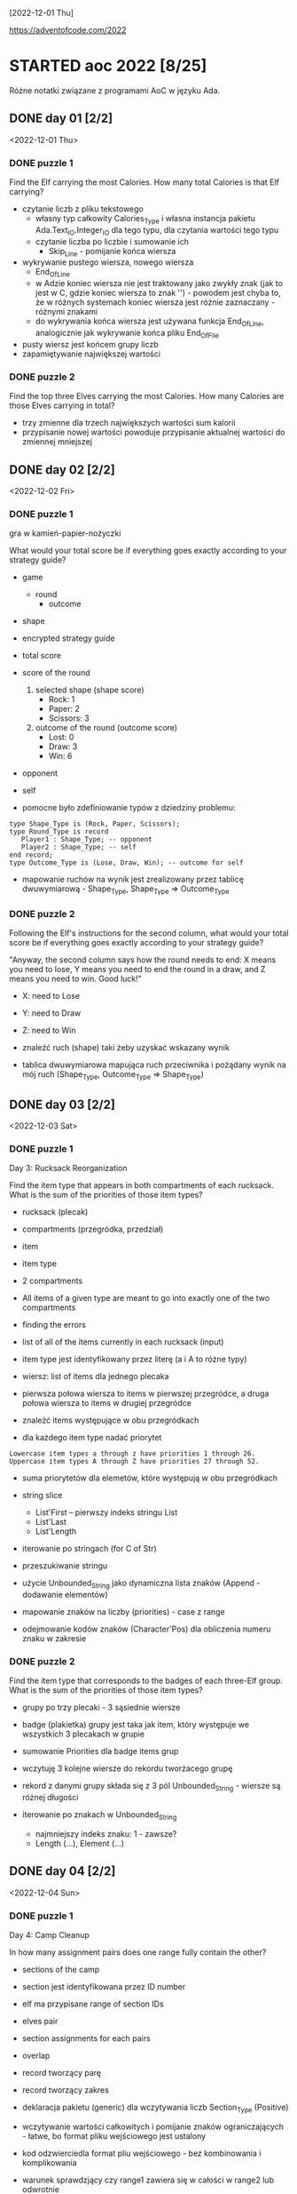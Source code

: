 [2022-12-01 Thu]

https://adventofcode.com/2022

* STARTED aoc 2022 [8/25]
  SCHEDULED: <2022-12-01 Thu>
  :PROPERTIES:
  :CATEGORY: aoc2022
  :END:
  :LOGBOOK:
  - State "STARTED"    from "TODO"       [2022-12-01 Thu 22:56]
  :END:

Różne notatki związane z programami AoC w języku Ada.

** DONE day 01 [2/2]
   :LOGBOOK:
   - State "DONE"       from "TODO"       [2022-12-01 Thu 22:56]
   :END:
   <2022-12-01 Thu>

*** DONE puzzle 1
    :LOGBOOK:
    - State "DONE"       from "TODO"       [2022-12-01 Thu 22:16]
    :END:

Find the Elf carrying the most Calories. How many total Calories is
that Elf carrying?

- czytanie liczb z pliku tekstowego
  - własny typ całkowity Calories_Type i własna instancja pakietu
    Ada.Text_IO.Integer_IO dla tego typu, dla czytania wartości tego
    typu
  - czytanie liczba po liczbie i sumowanie ich
    - Skip_Line - pomijanie końca wiersza
- wykrywanie pustego wiersza, nowego wiersza
  - End_Of_Line
  - w Adzie koniec wiersza nie jest traktowany jako zwykły znak (jak
    to jest w C, gdzie koniec wiersza to znak '\n') - powodem jest
    chyba to, że w różnych systemach koniec wiersza jest różnie
    zaznaczany - różnymi znakami
  - do wykrywania końca wiersza jest używana funkcja End_Of_Line,
    analogicznie jak wykrywanie końca pliku End_Of_File
- pusty wiersz jest końcem grupy liczb
- zapamiętywanie największej wartości

*** DONE puzzle 2
    :LOGBOOK:
    - State "DONE"       from "TODO"       [2022-12-01 Thu 22:45]
    :END:

Find the top three Elves carrying the most Calories. How many Calories
are those Elves carrying in total?

- trzy zmienne dla trzech największych wartości sum kalorii
- przypisanie nowej wartości powoduje przypisanie aktualnej wartości
  do zmiennej mniejszej

** DONE day 02 [2/2]
   :LOGBOOK:
   - State "DONE"       from "STARTED"    [2022-12-04 Sun 23:14]
   - State "STARTED"    from "TODO"       [2022-12-02 Fri 23:18]
   :END:
   <2022-12-02 Fri>

*** DONE puzzle 1
    :LOGBOOK:
    - State "DONE"       from "TODO"       [2022-12-02 Fri 23:17]
    :END:

gra w kamień-papier-nożyczki

What would your total score be if everything goes exactly according to
your strategy guide?

- game
  - round
    - outcome
- shape
- encrypted strategy guide
- total score
- score of the round
  1. selected shape (shape score)
     - Rock: 1
     - Paper: 2
     - Scissors: 3
  2. outcome of the round (outcome score)
     - Lost: 0
     - Draw: 3
     - Win: 6

- opponent
- self

- pomocne było zdefiniowanie typów z dziedziny problemu:
: type Shape_Type is (Rock, Paper, Scissors);
: type Round_Type is record
:    Player1 : Shape_Type; -- opponent
:    Player2 : Shape_Type; -- self
: end record;
: type Outcome_Type is (Lose, Draw, Win); -- outcome for self

- mapowanie ruchów na wynik jest zrealizowany przez tablicę
  dwuwymiarową - Shape_Type, Shape_Type => Outcome_Type

*** DONE puzzle 2
    :LOGBOOK:
    - State "DONE"       from "TODO"       [2022-12-04 Sun 23:13]
    :END:

Following the Elf's instructions for the second column, what would
your total score be if everything goes exactly according to your
strategy guide?

"Anyway, the second column says how the round needs to end: X means
you need to lose, Y means you need to end the round in a draw, and Z
means you need to win. Good luck!"

- X: need to Lose
- Y: need to Draw
- Z: need to Win

- znaleźć ruch (shape) taki żeby uzyskać wskazany wynik
- tablica dwuwymiarowa mapująca ruch przeciwnika i pożądany wynik na
  mój ruch (Shape_Type, Outcome_Type => Shape_Type)

** DONE day 03 [2/2]
   :LOGBOOK:
   - State "DONE"       from "TODO"       [2022-12-06 Tue 16:45]
   :END:
   <2022-12-03 Sat>

*** DONE puzzle 1
    :LOGBOOK:
    - State "DONE"       from "TODO"       [2022-12-05 Mon 20:17]
    :END:

Day 3: Rucksack Reorganization

Find the item type that appears in both compartments of each rucksack.
What is the sum of the priorities of those item types?

- rucksack (plecak)
- compartments (przegródka, przedział)
- item
- item type
- 2 compartments
- All items of a given type are meant to go into exactly one of the
  two compartments
- finding the errors
- list of all of the items currently in each rucksack (input)
- item type jest identyfikowany przez literę (a i A to różne typy)
- wiersz: list of items dla jednego plecaka
- pierwsza połowa wiersza to items w pierwszej przegródce, a druga
  połowa wiersza to items w drugiej przegródce

- znaleźć items występujące w obu przegródkach
- dla każdego item type nadać priorytet

: Lowercase item types a through z have priorities 1 through 26.
: Uppercase item types A through Z have priorities 27 through 52.

- suma priorytetów dla elemetów, które występują w obu przegródkach

- string slice
  - List'First -- pierwszy indeks stringu List
  - List'Last
  - List'Length
- iterowanie po stringach (for C of Str)
- przeszukiwanie stringu
- użycie Unbounded_String jako dynamiczna lista znaków (Append -
  dodawanie elementów)
- mapowanie znaków na liczby (priorities) - case z range
- odejmowanie kodów znaków (Character'Pos) dla obliczenia numeru znaku
  w zakresie

*** DONE puzzle 2
    :LOGBOOK:
    - State "DONE"       from "TODO"       [2022-12-06 Tue 16:44]
    :END:

Find the item type that corresponds to the badges of each three-Elf
group. What is the sum of the priorities of those item types?

- grupy po trzy plecaki - 3 sąsiednie wiersze
- badge (plakietka) grupy jest taka jak item, który występuje we
  wszystkich 3 plecakach w grupie
- sumowanie Priorities dla badge items grup

- wczytuję 3 kolejne wiersze do rekordu tworżacego grupę
- rekord z danymi grupy składa się z 3 pól Unbounded_String - wiersze
  są różnej długości

- iterowanie po znakach w Unbounded_String
  - najmniejszy indeks znaku: 1 - zawsze?
  - Length (...), Element (...)

** DONE day 04 [2/2]
   :LOGBOOK:
   - State "DONE"       from "TODO"       [2022-12-08 Thu 19:06]
   :END:
   <2022-12-04 Sun>

*** DONE puzzle 1
    :LOGBOOK:
    - State "DONE"       from "TODO"       [2022-12-08 Thu 19:06]
    :END:

Day 4: Camp Cleanup

In how many assignment pairs does one range fully contain the other?

- sections of the camp
- section jest identyfikowana przez ID number
- elf ma przypisane range of section IDs
- elves pair
- section assignments for each pairs
- overlap

- record tworzący parę
- record tworzący zakres

- deklaracja pakietu (generic) dla wczytywania liczb Section_Type
  (Positive)

- wczytywanie wartości całkowitych i pomijanie znaków
  ograniczających - łatwe, bo format pliku wejściowego jest ustalony
- kod odzwierciedla format pliu wejściowego - bez kombinowania i
  komplikowania

- warunek sprawdzjący czy range1 zawiera się w całości w range2 lub
  odwrotnie

*** DONE puzzle 2
    :LOGBOOK:
    - State "DONE"       from "TODO"       [2022-12-08 Thu 19:03]
    :END:

- In how many assignment pairs do the ranges overlap?

- Liczba par, które chodzą na siebie, nie koniecznie w całości

- Zmiana warunku wykrywającego nachodzące na siebie zakresy w parze

- może zastosowanie zbiorów (Set) i liczenie części wspólnej id z
  zakresów było by prostsze?

** DONE day 05 [2/2]
   :LOGBOOK:
   - State "DONE"       from "TODO"       [2022-12-25 Sun 20:34]
   :END:
   <2022-12-05 Mon>

*** DONE puzzle 1
    :LOGBOOK:
    - State "DONE"       from "TODO"       [2022-12-15 Thu 20:23]
    :END:

Day 5: Supply Stacks

After the rearrangement procedure completes, what crate ends up on top
of each stack?

- stack
- crates
- rearange crates
- crane (dźwig)
- move
- starting stacks of crates
- rearrangement procedure
- move one at a time
- na końcu: jakie crate są na wierzchu stosów?

- czytanie i parsowanie informacji o stosach skrzynek
- stos: vector znaków (symboli crates) (Stack_Type)
- heap: vector stosów (Heap_Type)

*** DONE puzzle 2
    :LOGBOOK:
    - State "DONE"       from "TODO"       [2022-12-25 Sun 20:34]
    :END:

- instalacja ada_language_server + eglot

- refaktoring:
  - Parse_Heap()
  - Parse_Moves()

- Move_Crates2
  - kopiuje elementy stosu w pętli
  - usuwa skopiowane elementy stosu
  - używanie Reference() dla modyfikowania elementu wektora

Heap.Reference(M.To).Append (Heap.Element(M.From).Element(I));
Heap.Reference(M.From).Delete_Last;

- Użycie Reference dla uzyskania access type do elementu:
-- Działa też taki sposób:
-- declare
--    Stack : access Stack_Type := Heap.Reference (Stack_Number).Element;
-- begin
--    Stack.Prepend (Crate);
-- end;

** DONE day 06 [2/2]
   :LOGBOOK:
   - State "DONE"       from "TODO"       [2022-12-28 Wed 23:18]
   :END:
   <2022-12-06 Tue>

*** DONE puzzle 1
    :LOGBOOK:
    - State "DONE"       from "TODO"       [2022-12-27 Tue 23:35]
    :END:

Day 6: Tuning Trouble

How many characters need to be processed before the first
start-of-packet marker is detected?

- device
- communication system
- malfunctioning device
- lock on to their signal

- signal: series of characters
- datastream
- detect start-of-packet marker:
  - four characters that are all different
- datastream buffer (input)

- identify the first position where the four most recently received
  characters were all different
- report the number of characters from the beginning of the buffer to
  the end of the first such four-character marker

- packet marker

*** DONE puzzle 2
    :LOGBOOK:
    - State "DONE"       from "TODO"       [2022-12-28 Wed 23:17]
    :END:

- start-of-packet marker
- start-of-message marker

- packet marker
- message marker
- process stream

Detect_Marker (Buffer, Packet_Marker_Size, Detected, Position);
Detect_Marker (Buffer, Message_Marker_Size, Detected, Position);

- wczytanie danych wejściowych do bufora typu Unbounded_String
- iterowanie po indeksach bufora i sprawdzanie czy slice jest markerem
- slice (string) jest markerem jeśli wszystkie znaki są różna -
  liczenie ile razy występują w stringu poszczególne znaki - jeśli
  więcej niż 1, to nie jest markerem

** DONE day 07 [3/3]
   :LOGBOOK:
   - State "DONE"       from "STARTED"    [2023-01-10 Tue 13:28]
   - State "STARTED"    from "TODO"       [2023-01-01 Sun 12:49]
   :END:
   <2022-12-07 Wed>

*** DONE puzzle 1
    :LOGBOOK:
    - State "DONE"       from "STARTED"    [2023-01-05 Thu 22:17]
    - State "STARTED"    from "TODO"       [2023-01-01 Sun 12:49]
    :END:

Day 7: No Space Left On Device

Find all of the directories with a total size of at most 100000. What
is the sum of the total sizes of those directories?


- terminal output
- tree of files and directories
- file
- directory
- commands (zaczynają się od $)
  - cd
    - x
    - ..
    - /
  - ls
    - <size> <file>
    - dir <directory>
- current directory
- total size of each directory -- suma plików w katalogu (i
  podkatalogach)

- find directories with a total size of at most 100000
- total size
- mogą się liczyć do sumy kilka razy: jako podkatalog i jako część
  katalogu nadrzędnego

- zsumować rozmiar katalogów o rozmiarze mniejszym lub równym 100000


- Entry_Type przechowuje informacje o pliku lub katalogu
- rekord z wariantami o różnych polach dla plików i katalogów
- wektor - informacje o potomnych plikach i katalogach

- Command_Type - informacje o poleceniu

- 4 rodzaje wierszy na wejściu:
  - polecenie cd
  - polecenie ls
  - info o katalogu
  - info o pliku


- sparsowanie danych wejściowych do rekurencyjnej struktury danych
  (drzewo)
- rekurencyjne przeszukiwanie drzewa

**** Odczyt nie zainicjowanego parametru podprogramu w trybie out

Przez pomyłkę zadeklarowałem parametr w trybie "out" zamiast "in out",
a w funkcji ten parametr jest inkrementowany - *kompilator nie zgłosił
warningu o odwołaniu się do nie zainicjowanej zmienej*!!!, i program
działał błędnie - przy pierwszym odwołaniu do parametru pobierał
śmieci i wartości zwracane przez program były różne przy każdym
uruchomieniu.

: function Dir_Size
:   (Dir          : in Entry_Access_Type;
:    Max_Dir_Size : in Natural;
:    Total_Size   : out Natural) return Natural
:    --             ^^^
:    -- ...
:    Total_Size := Total_Size + Result;
:    --            ^^^^^^^^^^
:    --            nie zainicjowana zmienna/parametr

Dziwne, że przy domyślnych opcjach kompilator nie ostrzega o
możliwości błędu. Szukałem opcji, które spowodują, że kompilator
zgłosi warning o odwołaniu się do nie zainicjowanej zmiennej. Działają
takie opcje:

: -Wall -O2

lub

: -Wuninitialized -O2

Wtedy jest zgłaszany warning:

: gnatmake -f -Wall -O2 day07.adb
: x86_64-linux-gnu-gcc-12 -c -Wall -O2 day07.adb
: day07.adb:72:14: warning: procedure "Print_Command" is not referenced [-gnatwu]
: day07.adb: In function ‘Day07.Dir_Size.Constprop’:
: day07.adb:209:35: warning: ‘Total_Size’ may be used uninitialized [-Wmaybe-uninitialized]
: --                ^^^^^^^^^^^^^^^^^^^^^^^^^^^^^^^^^^^^^^^^^^^^^^^
: day07.adb:196:7: note: ‘Total_Size’ was declared here
: x86_64-linux-gnu-gnatbind-12 -x day07.ali
: x86_64-linux-gnu-gnatlink-12 day07.ali -O2

Te opcje można użyć w następujący sposób:

: gnatmake -Wall -O2 day07.adb
: --       ^^^^^^^^^
: gprbuild -cargs -Wall -O2 day07.adb
: --       ^^^^^^^^^^^^^^^^

Musi być dodana opcja -O2, bo bez niej warningi o dostępie do nie
zainicjowanych zmiennych nie są zgłaszane.

Opcje postaci -W<option>, np. -Wall, są opcjami *backendu*
kompilatora. Wśród opcji frontendu (postaci: -gnat<option>, np.
-gnatwa) nie znalazłem opcji włączających warningi o niezainicjowanych
zmiennych.

*Opcje włączające większość warningów*:
-gnatwa       -- warningi frontendu
-Wall -O2     -- warningi backendu

*** DONE puzzle 2
    :LOGBOOK:
    - State "DONE"       from "TODO"       [2023-01-10 Tue 13:28]
    :END:

Find the smallest directory that, if deleted, would free up enough
space on the filesystem to run the update. What is the total size of
that directory?

- choose a directory to delete
- total disk space:   70000000
- minimum free space: 30000000  (for upgrade)
- unused space
- free space

- Search_Delete_Dir (Root, Min_Delete_Size, Delete_Size);

- na próbę zrobiłem też dealokację drzewa
  - Entry_Deallocate
  - Dir_Dealocate

*** DONE Import repository to github
    :LOGBOOK:
    - State "DONE"       from "STARTED"    [2023-01-11 Wed 09:44]
    - State "STARTED"    from "TODO"       [2023-01-10 Tue 14:40]
    :END:

https://docs.github.com/en/get-started/importing-your-projects-to-github/importing-source-code-to-github/importing-a-git-repository-using-the-command-line

: adbr@kwarc:~/.../aoc-2022$ git push --mirror https://github.com/adbr/aoc-2022.git
: using gpg for GPG operations
: Using GPG to open /home/adbr/.netrc.gpg: [gpg --decrypt /home/adbr/.netrc.gpg]
: gpg: encrypted with 4096-bit RSA key, ID 7AAC2F65CD62E2AE, created 2018-02-07
:       "Adam Bryt (2018) <adam.bryt@gmx.com>"
: remote: Support for password authentication was removed on August 13, 2021.
: remote: Please see https://docs.github.com/en/get-started/getting-started-with-git/about-remote-repositories#cloning-with-https-urls for information on currently recommended modes of authentication.
: fatal: Authentication failed for 'https://github.com/adbr/aoc-2022.git/'

Dodanie publicznego klucza SSH

: adbr@kwarc:~/.../aoc-2022$ git push --mirror git@github.com:adbr/aoc-2022.git
: Enumerating objects: 158, done.
: Counting objects: 100% (158/158), done.
: Delta compression using up to 4 threads
: Compressing objects: 100% (89/89), done.
: Writing objects: 100% (158/158), 54.64 KiB | 54.64 MiB/s, done.
: Total 158 (delta 62), reused 158 (delta 62), pack-reused 0
: remote: Resolving deltas: 100% (62/62), done.
: remote: 
: remote: Create a pull request for 'master' on GitHub by visiting:
: remote:      https://github.com/adbr/aoc-2022/pull/new/master
: remote: 
: To github.com:adbr/aoc-2022.git
:  * [new branch]      master -> master
:  ! [remote rejected] main (refusing to delete the current branch: refs/heads/main)
: error: failed to push some refs to 'github.com:adbr/aoc-2022.git'

Bez --mirror

: adbr@kwarc:~/.../aoc-2022$ git push git@github.com:adbr/aoc-2022.git
: fatal: The current branch master has no upstream branch.
: To push the current branch and set the remote as upstream, use
: 
:     git push --set-upstream git@github.com:adbr/aoc-2022.git master
: 
: To have this happen automatically for branches without a tracking
: upstream, see 'push.autoSetupRemote' in 'git help config'.

Jak wyżej:

: adbr@kwarc:~/.../aoc-2022$ git push --set-upstream git@github.com:adbr/aoc-2022.git master
: branch 'master' set up to track 'git@github.com:adbr/aoc-2022.git/master'.
: Everything up-to-date

Zrobiłem import najprostszym sposobem:
- utworzyłem na stronie githuba projekt
- git clone
- skopiowałem pliki
- commit, push

** DONE day 08 [2/2]
   :LOGBOOK:
   - State "DONE"       from "STARTED"    [2023-01-17 Tue 14:35]
   - State "STARTED"    from "TODO"       [2023-01-12 Thu 14:24]
   :END:
   <2022-12-08 Thu>

*** DONE puzzle 1
    :LOGBOOK:
    - State "DONE"       from "TODO"       [2023-01-12 Thu 14:24]
    :END:

Day 8: Treetop Tree House

Consider your map; how many trees are visible from outside the grid?


- wczytywanie danych do tablicy dwuwymiarowej, której wymiary są
  określane dynamicznie
- grid of trees
- location for a tree house
- hidden
- count the number of trees that are visible from outside the grid
  when looking directly along a row or column
- trees visible from outside the grid
- map: height of each tree (0 .. 9)
- visible: drzewa są mniejsze - do krawędzi w poziomie i pionie
- drzewa na krawędzi (edge) są widoczne (visible)
- interior trees

*** DONE puzzle 2
    :LOGBOOK:
    - State "DONE"       from "TODO"       [2023-01-17 Tue 14:35]
    :END:

- best spot (najlepsze miejsce)
- lot of trees
- *viewing distance*
- first tree that is the same height or taller than the tree under
  consideration
- *scenic score* - pomnożone viewing distances z 4 kierunków

- Consider each tree on your map. What is the highest scenic score
  possible for any tree?

** TODO day 09 [0/2]
   <2022-12-09 Fri>

*** TODO puzzle 1

*** TODO puzzle 2

** TODO day 10 [0/2]
   <2022-12-10 Sat>

*** TODO puzzle 1

*** TODO puzzle 2

** TODO day 11 [0/2]
   <2022-12-11 Sun>

*** TODO puzzle 1

*** TODO puzzle 2

** TODO day 12 [0/2]
   <2022-12-12 Mon>

*** TODO puzzle 1

*** TODO puzzle 2

** TODO day 13 [0/2]
   <2022-12-13 Tue>

*** TODO puzzle 1

*** TODO puzzle 2

** TODO day 14 [0/2]
   <2022-12-14 Wed>

*** TODO puzzle 1

*** TODO puzzle 2

** TODO day 15 [0/2]
   <2022-12-15 Thu>

*** TODO puzzle 1

*** TODO puzzle 2

** TODO day 16 [0/2]
   <2022-12-16 Fri>

*** TODO puzzle 1

*** TODO puzzle 2

** TODO day 17 [0/2]
   <2022-12-17 Sat>

*** TODO puzzle 1

*** TODO puzzle 2

** TODO day 18 [0/2]
   <2022-12-18 Sun>

*** TODO puzzle 1

*** TODO puzzle 2

** TODO day 19 [0/2]
   <2022-12-19 Mon>

*** TODO puzzle 1

*** TODO puzzle 2

** TODO day 20 [0/2]
   <2022-12-20 Tue>

*** TODO puzzle 1

*** TODO puzzle 2

** TODO day 21 [0/2]
   <2022-12-21 Wed>

*** TODO puzzle 1

*** TODO puzzle 2

** TODO day 22 [0/2]
   <2022-12-22 Thu>

*** TODO puzzle 1

*** TODO puzzle 2

** TODO day 23 [0/2]
   <2022-12-23 Fri>

*** TODO puzzle 1

*** TODO puzzle 2

** TODO day 24 [0/2]
   <2022-12-24 Sat>

*** TODO puzzle 1

*** TODO puzzle 2

** TODO day 25 [0/2]
   <2022-12-25 Sun>

*** TODO puzzle 1

*** TODO puzzle 2
